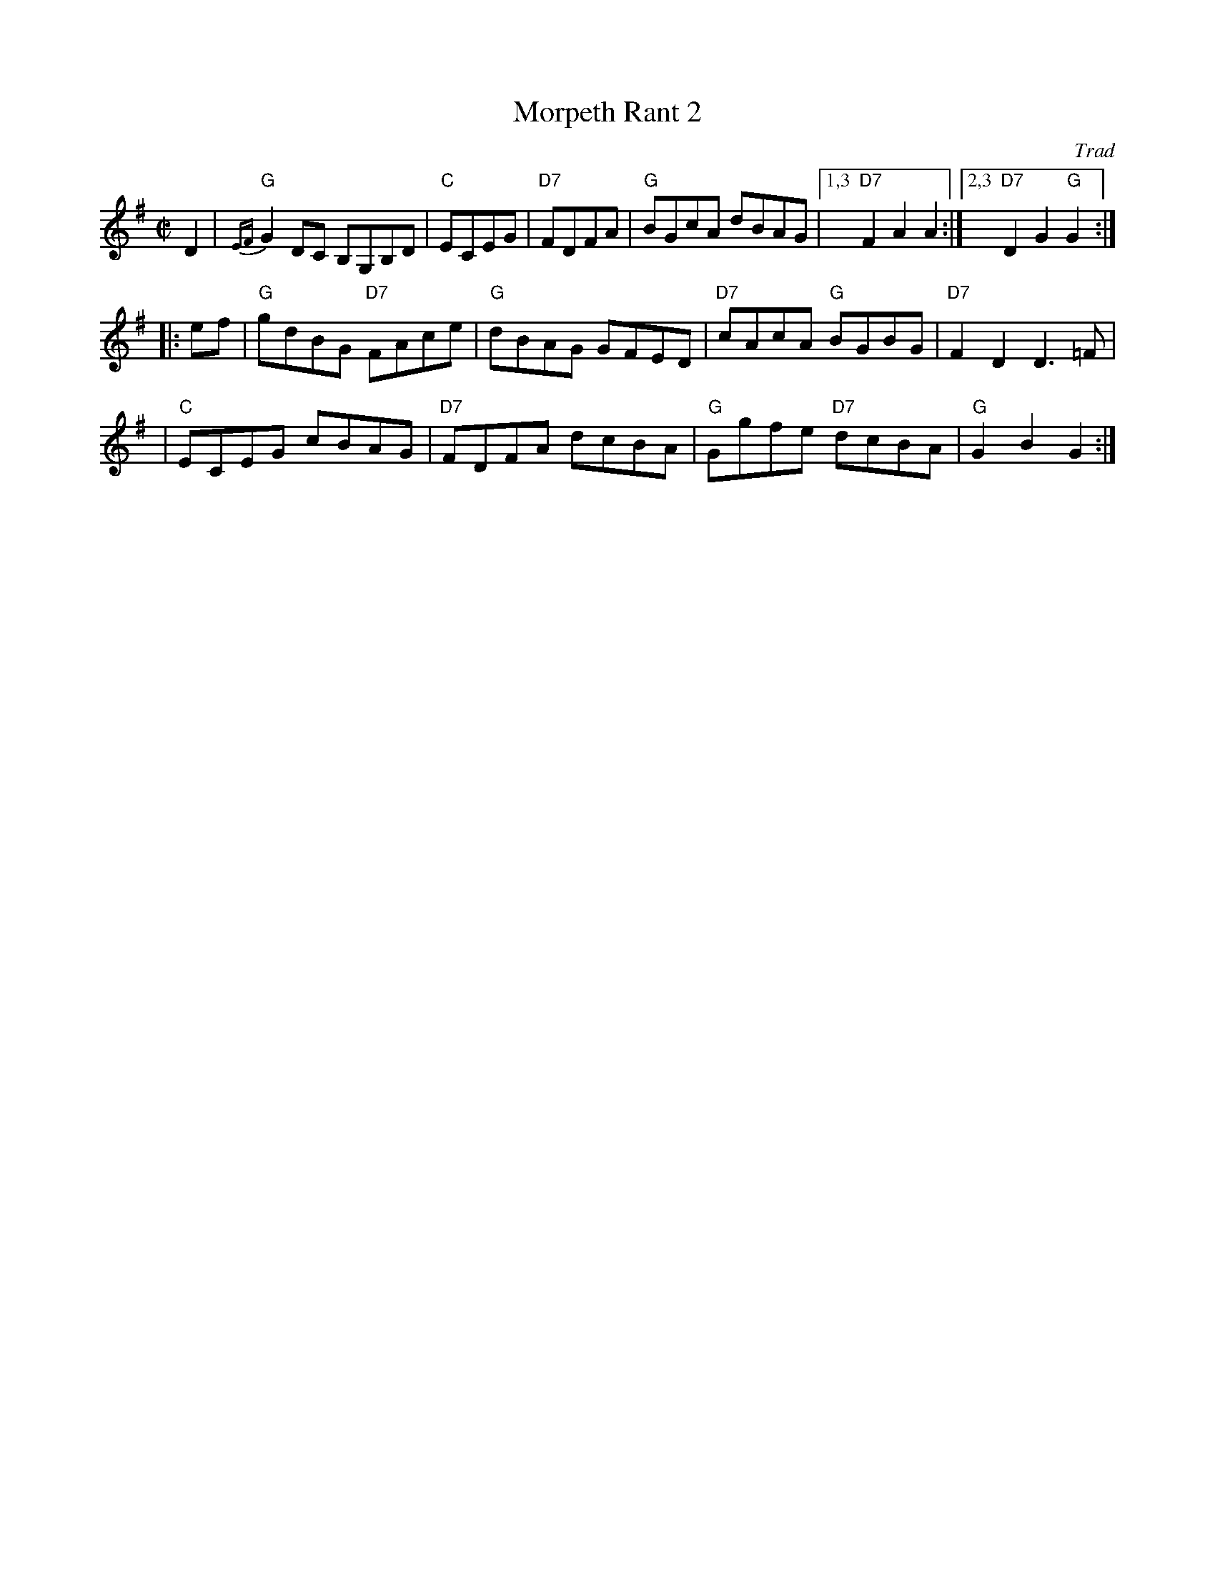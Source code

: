 X: 1
T: Morpeth Rant 2
O: Trad
Z: 1997 by John Chambers <jc:trillian.mit.edu>
N: There are two common versions of this tune, with different second parts.
N: Northern Frisk
M: C|
L: 1/8
K: G
D2 \
| "G"{EF}G2DC B,G,B,D | "C"ECEG | "D7"FDFA | "G"BGcA dBAG |1,3 "D7"F2A2 A2 :|2,3 "D7"D2G2 "G"G2 :|
|: ef \
| "G"gdBG "D7"FAce | "G"dBAG GFED | "D7"cAcA "G"BGBG | "D7"F2D2 D3 =F |
| "C"ECEG cBAG | "D7"FDFA dcBA | "G"Ggfe "D7"dcBA | "G"G2B2 G2 :|
